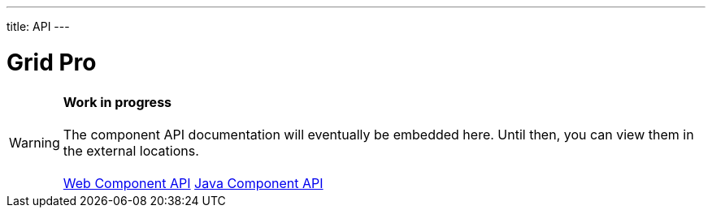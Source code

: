 ---
title: API
---

= Grid Pro

WARNING: *Work in progress* +
 +
 The component API documentation will eventually be embedded here. Until then, you can view them in the external locations. +
 +
 link:https://cdn.vaadin.com/vaadin-grid-pro/{moduleNpmVersion:vaadin-grid-pro}/#/elements/vaadin-grid-pro[Web Component API] https://vaadin.com/api/platform/{moduleMavenVersion:com.vaadin:vaadin}/com/vaadin/flow/component/gridpro/GridPro.html[Java Component API]

